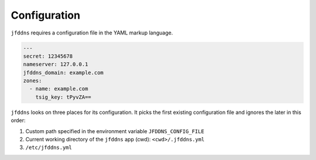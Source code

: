 Configuration
-------------

``jfddns`` requires a configuration file in the YAML markup language.


.. code-block:: yaml

    ---
    secret: 12345678
    nameserver: 127.0.0.1
    jfddns_domain: example.com
    zones:
      - name: example.com
        tsig_key: tPyvZA==


``jfddns`` looks on three places for its configuration. It picks the
first existing configuration file and ignores the later in this order:

1. Custom path specified in the environment variable ``JFDDNS_CONFIG_FILE``
2. Current working directory of the ``jfddns`` app (cwd): ``<cwd>/.jfddns.yml``
3. ``/etc/jfddns.yml``
